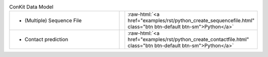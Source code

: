 
.. role:: raw-html(raw)
   :format: html

.. list-table:: ConKit Data Model
   :class: table-hover
   :widths: 1000, 10, 10

   * - - (Multiple) Sequence File
     -
     - :raw-html:`<a href="examples/rst/python_create_sequencefile.html" class="btn btn-default btn-sm">Python</a>`
   * - - Contact prediction
     -
     - :raw-html:`<a href="examples/rst/python_create_contactfile.html" class="btn btn-default btn-sm">Python</a>`
